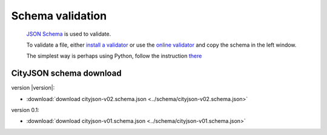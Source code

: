 =================
Schema validation
=================

 `JSON Schema <https://json-schema.org>`_ is used to validate.

 To validate a file, either `install a validator <https://json-schema.org/implementations.html>`_ or use the `online validator <https://jsonschemalint.com/#/version/draft-04/markup/json>`_ and copy the schema in the left window.

 The simplest way is perhaps using Python, follow the instruction `there <https://github.com/tudelft3d/cityjson/tree/master/schema>`_

CityJSON schema download
------------------------

version |version|: 

- :download:`download cityjson-v02.schema.json <../schema/cityjson-v02.schema.json>`

version 0.1:

- :download:`download cityjson-v01.schema.json <../schema/cityjson-v01.schema.json>`


